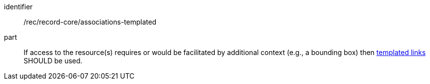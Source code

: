 [[rec_record-core_associations-templated]]

//[width="90%",cols="2,6a"]
//|===
//^|*Recommendation {counter:rec-id}* |*/rec/record-core/associations-templated*
//
//If access to the resource(s) requires or would be facilitated by additional context (e.g., a bounding box) then <<sc_templated_links_with_variables,templated links>> SHOULD be used.
//|===

[recommendation]
====
[%metadata]
identifier:: /rec/record-core/associations-templated
part:: If access to the resource(s) requires or would be facilitated by additional context (e.g., a bounding box) then <<sc_templated_links_with_variables,templated links>> SHOULD be used.
====